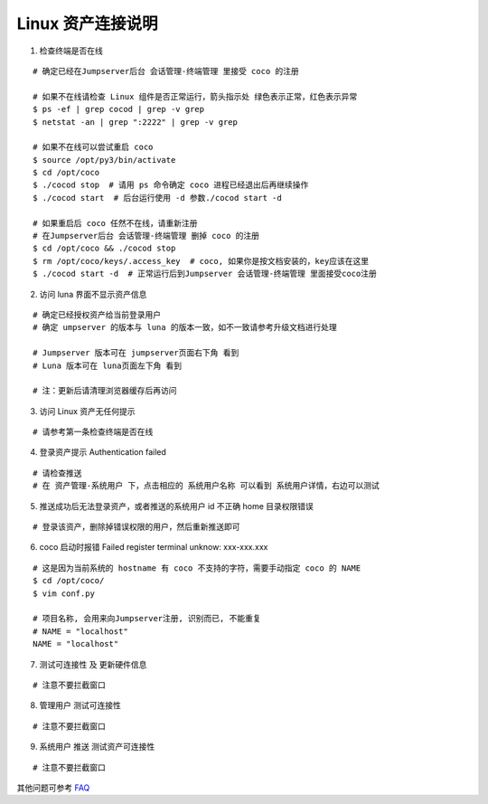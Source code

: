 Linux 资产连接说明
----------------------------

1. 检查终端是否在线

::

    # 确定已经在Jumpserver后台 会话管理-终端管理 里接受 coco 的注册

    # 如果不在线请检查 Linux 组件是否正常运行，箭头指示处 绿色表示正常，红色表示异常
    $ ps -ef | grep cocod | grep -v grep
    $ netstat -an | grep ":2222" | grep -v grep

    # 如果不在线可以尝试重启 coco
    $ source /opt/py3/bin/activate
    $ cd /opt/coco
    $ ./cocod stop  # 请用 ps 命令确定 coco 进程已经退出后再继续操作
    $ ./cocod start  # 后台运行使用 -d 参数./cocod start -d

    # 如果重启后 coco 任然不在线，请重新注册
    # 在Jumpserver后台 会话管理-终端管理 删掉 coco 的注册
    $ cd /opt/coco && ./cocod stop
    $ rm /opt/coco/keys/.access_key  # coco, 如果你是按文档安装的，key应该在这里
    $ ./cocod start -d  # 正常运行后到Jumpserver 会话管理-终端管理 里面接受coco注册

.. image:: _static/img/faq_linux_01.jpg

2. 访问 luna 界面不显示资产信息

::

    # 确定已经授权资产给当前登录用户
    # 确定 umpserver 的版本与 luna 的版本一致，如不一致请参考升级文档进行处理

    # Jumpserver 版本可在 jumpserver页面右下角 看到
    # Luna 版本可在 luna页面左下角 看到

    # 注：更新后请清理浏览器缓存后再访问

.. image:: _static/img/faq_linux_02.jpg

3. 访问 Linux 资产无任何提示

::

    # 请参考第一条检查终端是否在线

.. image:: _static/img/faq_linux_03.jpg

4. 登录资产提示 Authentication failed

::

    # 请检查推送
    # 在 资产管理-系统用户 下，点击相应的 系统用户名称 可以看到 系统用户详情，右边可以测试

.. image:: _static/img/faq_linux_04.jpg

5. 推送成功后无法登录资产，或者推送的系统用户 id 不正确 home 目录权限错误

::

    # 登录该资产，删除掉错误权限的用户，然后重新推送即可

6. coco 启动时报错 Failed register terminal unknow: xxx-xxx.xxx

::

    # 这是因为当前系统的 hostname 有 coco 不支持的字符，需要手动指定 coco 的 NAME
    $ cd /opt/coco/
    $ vim conf.py

    # 项目名称, 会用来向Jumpserver注册, 识别而已, 不能重复
    # NAME = "localhost"
    NAME = "localhost"

7. 测试可连接性 及 更新硬件信息

::

    # 注意不要拦截窗口

.. image:: _static/img/faq_linux_05.jpg
.. image:: _static/img/faq_linux_06.jpg

8. 管理用户 测试可连接性

::

    # 注意不要拦截窗口

.. image:: _static/img/faq_linux_07.jpg
.. image:: _static/img/faq_linux_08.jpg

9. 系统用户 推送 测试资产可连接性

::

    # 注意不要拦截窗口

.. image:: _static/img/faq_linux_09.jpg
.. image:: _static/img/faq_linux_10.jpg


其他问题可参考 `FAQ <faq.html>`_
